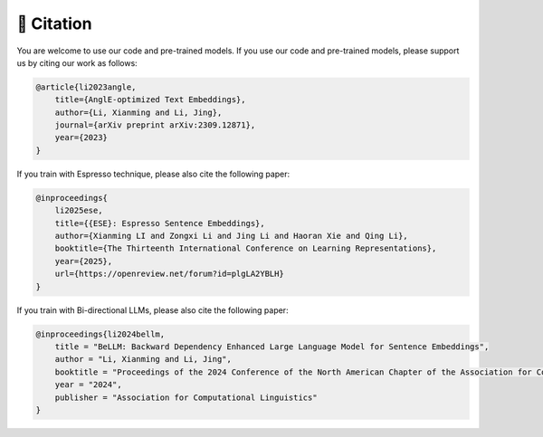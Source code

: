 🫡 Citation
===================

You are welcome to use our code and pre-trained models. If you use our code and pre-trained models, please support us by citing our work as follows:

.. code-block:: bibtex

    @article{li2023angle,
        title={AnglE-optimized Text Embeddings},
        author={Li, Xianming and Li, Jing},
        journal={arXiv preprint arXiv:2309.12871},
        year={2023}
    }


If you train with Espresso technique, please also cite the following paper:

.. code-block:: bibtex

    @inproceedings{
        li2025ese,
        title={{ESE}: Espresso Sentence Embeddings},
        author={Xianming LI and Zongxi Li and Jing Li and Haoran Xie and Qing Li},
        booktitle={The Thirteenth International Conference on Learning Representations},
        year={2025},
        url={https://openreview.net/forum?id=plgLA2YBLH}
    }


If you train with Bi-directional LLMs, please also cite the following paper:

.. code-block:: bibtex

    @inproceedings{li2024bellm,
        title = "BeLLM: Backward Dependency Enhanced Large Language Model for Sentence Embeddings",
        author = "Li, Xianming and Li, Jing",
        booktitle = "Proceedings of the 2024 Conference of the North American Chapter of the Association for Computational Linguistics",
        year = "2024",
        publisher = "Association for Computational Linguistics"
    }
